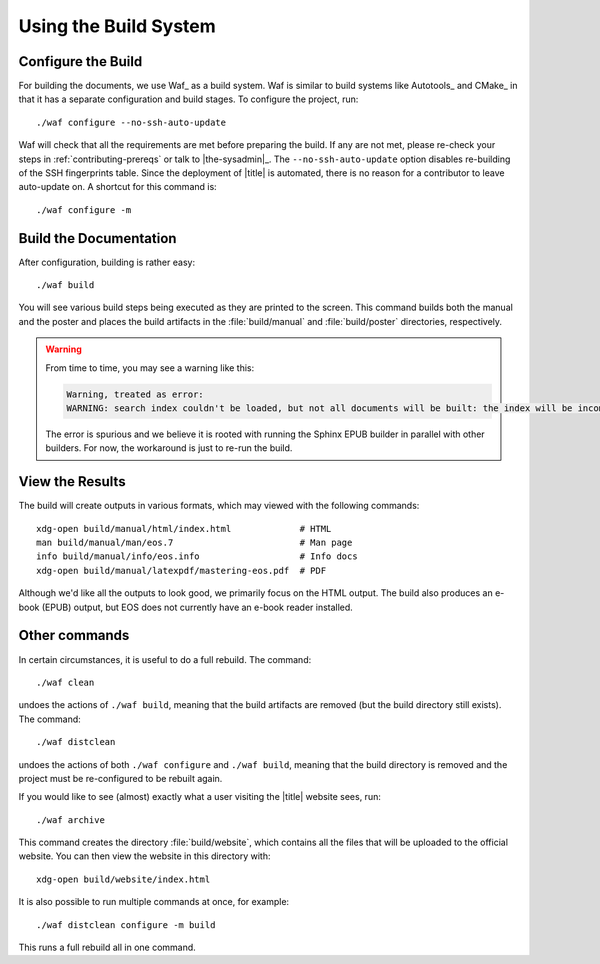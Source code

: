 ========================
 Using the Build System
========================

Configure the Build
===================

For building the documents, we use Waf_ as a build system. Waf is similar to build systems like Autotools_ and CMake_ in that it has a separate configuration and build stages. To configure the project, run::

    ./waf configure --no-ssh-auto-update

Waf will check that all the requirements are met before preparing the build. If any are not met, please re-check your steps in :ref:`contributing-prereqs` or talk to |the-sysadmin|_. The ``--no-ssh-auto-update`` option disables re-building of the SSH fingerprints table. Since the deployment of |title| is automated, there is no reason for a contributor to leave auto-update on. A shortcut for this command is::

    ./waf configure -m

.. _contributing-build-docs:

Build the Documentation
=======================

After configuration, building is rather easy::

    ./waf build

You will see various build steps being executed as they are printed to the screen. This command builds both the manual and the poster and places the build artifacts in the :file:`build/manual` and :file:`build/poster` directories, respectively.

.. warning::

    From time to time, you may see a warning like this:

    .. code::

        Warning, treated as error:
        WARNING: search index couldn't be loaded, but not all documents will be built: the index will be incomplete.

    The error is spurious and we believe it is rooted with running the Sphinx EPUB builder in parallel with other builders. For now, the workaround is just to re-run the build.

.. _contributing-view-results:

View the Results
================

The build will create outputs in various formats, which may viewed with the following commands::

    xdg-open build/manual/html/index.html             # HTML
    man build/manual/man/eos.7                        # Man page
    info build/manual/info/eos.info                   # Info docs
    xdg-open build/manual/latexpdf/mastering-eos.pdf  # PDF

Although we'd like all the outputs to look good, we primarily focus on the HTML output. The build also produces an e-book (EPUB) output, but EOS does not currently have an e-book reader installed.

Other commands
==============

In certain circumstances, it is useful to do a full rebuild. The command::

    ./waf clean

undoes the actions of ``./waf build``, meaning that the build artifacts are removed (but the build directory still exists). The command::

    ./waf distclean

undoes the actions of both ``./waf configure`` and ``./waf build``, meaning that the build directory is removed and the project must be re-configured to be rebuilt again.

If you would like to see (almost) exactly what a user visiting the |title| website sees, run::

    ./waf archive

This command creates the directory :file:`build/website`, which contains all the files that will be uploaded to the official website. You can then view the website in this directory with::

    xdg-open build/website/index.html

It is also possible to run multiple commands at once, for example::

    ./waf distclean configure -m build

This runs a full rebuild all in one command.
